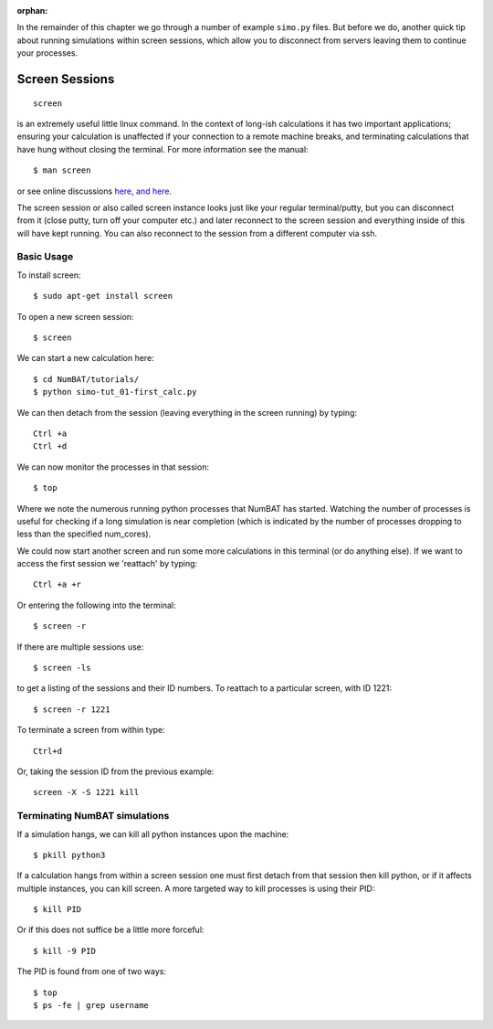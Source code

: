 :orphan:

In the remainder of this chapter we go through a number of example ``simo.py`` files. But before we do, another quick tip about running simulations within screen sessions, which allow you to disconnect from servers leaving them to continue your processes.

.. raw:: latex

    \clearpage

Screen Sessions
------------------------------------------------
::

    screen

is an extremely useful little linux command. In the context of long-ish calculations it has two important applications; ensuring your calculation is unaffected if your connection to a remote machine breaks, and terminating calculations that have hung without closing the terminal.
For more information see the manual::

    $ man screen

or see online discussions `here <http://www.howtoforge.com/linux_screen>`_, `and here <http://www.rackaid.com/blog/linux-screen-tutorial-and-how-to/>`_.


The screen session or also called screen instance looks just like your regular terminal/putty, but you can disconnect from it (close putty, turn off your computer etc.) and later reconnect to the screen session and everything inside of this will have kept running. You can also reconnect to the session from a different computer via ssh.

Basic Usage
,,,,,,,,,,,,,,,,,,,,,

To install screen::

    $ sudo apt-get install screen

To open a new screen session::

    $ screen

We can start a new calculation here::

    $ cd NumBAT/tutorials/
    $ python simo-tut_01-first_calc.py

We can then detach from the session (leaving everything in the screen running) by typing::

    Ctrl +a
    Ctrl +d

We can now monitor the processes in that session::

    $ top

Where we note the numerous running python processes that NumBAT has started. Watching the number of processes is useful for checking if a long simulation is near completion (which is indicated by the number of processes dropping to less than the specified num_cores).

We could now start another screen and run some more calculations in this terminal (or do anything else).
If we want to access the first session we 'reattach' by typing::

    Ctrl +a +r

Or entering the following into the terminal::

    $ screen -r

If there are multiple sessions use::

    $ screen -ls

to get a listing of the sessions and their ID numbers. To reattach to a particular screen, with ID 1221::

    $ screen -r 1221

To terminate a screen from within type::

    Ctrl+d

Or, taking the session ID from the previous example::

    screen -X -S 1221 kill



Terminating NumBAT simulations
,,,,,,,,,,,,,,,,,,,,,,,,,,,,,,,,,,

If a simulation hangs, we can kill all python instances upon the machine::

    $ pkill python3

If a calculation hangs from within a screen session one must first detach from that session then kill python, or if it affects multiple instances, you can kill screen. A more targeted way to kill processes is using their PID::

    $ kill PID

Or if this does not suffice be a little more forceful::

    $ kill -9 PID

The PID is found from one of two ways::

    $ top
    $ ps -fe | grep username


.. raw:: latex

    \clearpage


